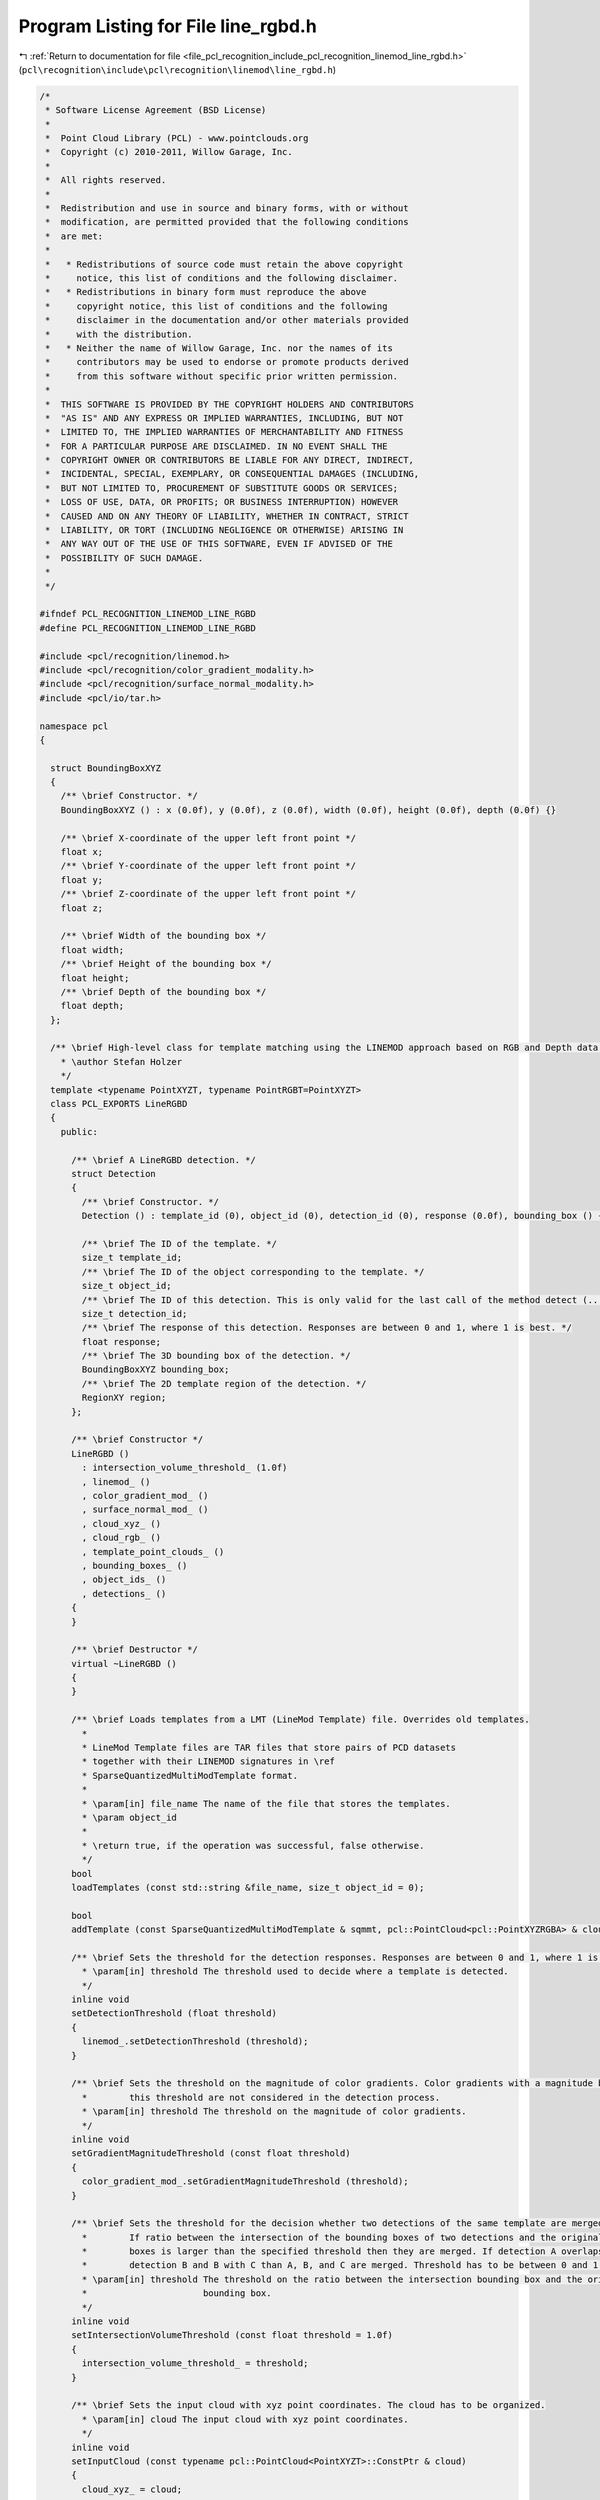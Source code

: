 
.. _program_listing_file_pcl_recognition_include_pcl_recognition_linemod_line_rgbd.h:

Program Listing for File line_rgbd.h
====================================

|exhale_lsh| :ref:`Return to documentation for file <file_pcl_recognition_include_pcl_recognition_linemod_line_rgbd.h>` (``pcl\recognition\include\pcl\recognition\linemod\line_rgbd.h``)

.. |exhale_lsh| unicode:: U+021B0 .. UPWARDS ARROW WITH TIP LEFTWARDS

.. code-block:: cpp

   /*
    * Software License Agreement (BSD License)
    *
    *  Point Cloud Library (PCL) - www.pointclouds.org
    *  Copyright (c) 2010-2011, Willow Garage, Inc.
    *
    *  All rights reserved. 
    *
    *  Redistribution and use in source and binary forms, with or without
    *  modification, are permitted provided that the following conditions
    *  are met:
    *
    *   * Redistributions of source code must retain the above copyright
    *     notice, this list of conditions and the following disclaimer.
    *   * Redistributions in binary form must reproduce the above
    *     copyright notice, this list of conditions and the following
    *     disclaimer in the documentation and/or other materials provided
    *     with the distribution.
    *   * Neither the name of Willow Garage, Inc. nor the names of its
    *     contributors may be used to endorse or promote products derived
    *     from this software without specific prior written permission.
    *
    *  THIS SOFTWARE IS PROVIDED BY THE COPYRIGHT HOLDERS AND CONTRIBUTORS
    *  "AS IS" AND ANY EXPRESS OR IMPLIED WARRANTIES, INCLUDING, BUT NOT
    *  LIMITED TO, THE IMPLIED WARRANTIES OF MERCHANTABILITY AND FITNESS
    *  FOR A PARTICULAR PURPOSE ARE DISCLAIMED. IN NO EVENT SHALL THE
    *  COPYRIGHT OWNER OR CONTRIBUTORS BE LIABLE FOR ANY DIRECT, INDIRECT,
    *  INCIDENTAL, SPECIAL, EXEMPLARY, OR CONSEQUENTIAL DAMAGES (INCLUDING,
    *  BUT NOT LIMITED TO, PROCUREMENT OF SUBSTITUTE GOODS OR SERVICES;
    *  LOSS OF USE, DATA, OR PROFITS; OR BUSINESS INTERRUPTION) HOWEVER
    *  CAUSED AND ON ANY THEORY OF LIABILITY, WHETHER IN CONTRACT, STRICT
    *  LIABILITY, OR TORT (INCLUDING NEGLIGENCE OR OTHERWISE) ARISING IN
    *  ANY WAY OUT OF THE USE OF THIS SOFTWARE, EVEN IF ADVISED OF THE
    *  POSSIBILITY OF SUCH DAMAGE.
    *
    */
   
   #ifndef PCL_RECOGNITION_LINEMOD_LINE_RGBD
   #define PCL_RECOGNITION_LINEMOD_LINE_RGBD
   
   #include <pcl/recognition/linemod.h>
   #include <pcl/recognition/color_gradient_modality.h>
   #include <pcl/recognition/surface_normal_modality.h>
   #include <pcl/io/tar.h>
   
   namespace pcl
   {
   
     struct BoundingBoxXYZ
     {
       /** \brief Constructor. */
       BoundingBoxXYZ () : x (0.0f), y (0.0f), z (0.0f), width (0.0f), height (0.0f), depth (0.0f) {}
   
       /** \brief X-coordinate of the upper left front point */
       float x;
       /** \brief Y-coordinate of the upper left front point */
       float y;
       /** \brief Z-coordinate of the upper left front point */
       float z;
   
       /** \brief Width of the bounding box */
       float width;
       /** \brief Height of the bounding box */
       float height;
       /** \brief Depth of the bounding box */
       float depth;
     };
   
     /** \brief High-level class for template matching using the LINEMOD approach based on RGB and Depth data.
       * \author Stefan Holzer
       */
     template <typename PointXYZT, typename PointRGBT=PointXYZT>
     class PCL_EXPORTS LineRGBD
     {
       public:
   
         /** \brief A LineRGBD detection. */
         struct Detection
         {
           /** \brief Constructor. */
           Detection () : template_id (0), object_id (0), detection_id (0), response (0.0f), bounding_box () {}
   
           /** \brief The ID of the template. */
           size_t template_id;
           /** \brief The ID of the object corresponding to the template. */
           size_t object_id;
           /** \brief The ID of this detection. This is only valid for the last call of the method detect (...). */
           size_t detection_id;
           /** \brief The response of this detection. Responses are between 0 and 1, where 1 is best. */
           float response;
           /** \brief The 3D bounding box of the detection. */
           BoundingBoxXYZ bounding_box;
           /** \brief The 2D template region of the detection. */
           RegionXY region;
         };
   
         /** \brief Constructor */
         LineRGBD ()
           : intersection_volume_threshold_ (1.0f)
           , linemod_ ()
           , color_gradient_mod_ ()
           , surface_normal_mod_ ()
           , cloud_xyz_ ()
           , cloud_rgb_ ()
           , template_point_clouds_ ()
           , bounding_boxes_ ()
           , object_ids_ ()
           , detections_ ()
         {
         }
   
         /** \brief Destructor */
         virtual ~LineRGBD ()
         {
         }
   
         /** \brief Loads templates from a LMT (LineMod Template) file. Overrides old templates.
           *
           * LineMod Template files are TAR files that store pairs of PCD datasets
           * together with their LINEMOD signatures in \ref
           * SparseQuantizedMultiModTemplate format.
           *
           * \param[in] file_name The name of the file that stores the templates.
           * \param object_id
           *
           * \return true, if the operation was successful, false otherwise.
           */
         bool
         loadTemplates (const std::string &file_name, size_t object_id = 0);
   
         bool
         addTemplate (const SparseQuantizedMultiModTemplate & sqmmt, pcl::PointCloud<pcl::PointXYZRGBA> & cloud, size_t object_id = 0);
   
         /** \brief Sets the threshold for the detection responses. Responses are between 0 and 1, where 1 is a best. 
           * \param[in] threshold The threshold used to decide where a template is detected.
           */
         inline void
         setDetectionThreshold (float threshold)
         {
           linemod_.setDetectionThreshold (threshold);
         }
   
         /** \brief Sets the threshold on the magnitude of color gradients. Color gradients with a magnitude below 
           *        this threshold are not considered in the detection process.
           * \param[in] threshold The threshold on the magnitude of color gradients.
           */
         inline void
         setGradientMagnitudeThreshold (const float threshold)
         {
           color_gradient_mod_.setGradientMagnitudeThreshold (threshold);
         }
   
         /** \brief Sets the threshold for the decision whether two detections of the same template are merged or not. 
           *        If ratio between the intersection of the bounding boxes of two detections and the original bounding 
           *        boxes is larger than the specified threshold then they are merged. If detection A overlaps with 
           *        detection B and B with C than A, B, and C are merged. Threshold has to be between 0 and 1.
           * \param[in] threshold The threshold on the ratio between the intersection bounding box and the original 
           *                      bounding box.
           */
         inline void
         setIntersectionVolumeThreshold (const float threshold = 1.0f)
         {
           intersection_volume_threshold_ = threshold;
         }
   
         /** \brief Sets the input cloud with xyz point coordinates. The cloud has to be organized. 
           * \param[in] cloud The input cloud with xyz point coordinates.
           */
         inline void
         setInputCloud (const typename pcl::PointCloud<PointXYZT>::ConstPtr & cloud)
         {
           cloud_xyz_ = cloud;
   
           surface_normal_mod_.setInputCloud (cloud);
           surface_normal_mod_.processInputData ();
         }
   
         /** \brief Sets the input cloud with rgb values. The cloud has to be organized. 
           * \param[in] cloud The input cloud with rgb values.
           */
         inline void
         setInputColors (const typename pcl::PointCloud<PointRGBT>::ConstPtr & cloud)
         {
           cloud_rgb_ = cloud;
   
           color_gradient_mod_.setInputCloud (cloud);
           color_gradient_mod_.processInputData ();
         }
   
         /** \brief Creates a template from the specified data and adds it to the matching queue. 
           * \param cloud
           * \param object_id
           * \param[in] mask_xyz the mask that determine which parts of the xyz-modality are used for creating the template.
           * \param[in] mask_rgb the mask that determine which parts of the rgb-modality are used for creating the template.
           * \param[in] region the region which will be associated with the template (can be larger than the actual modality-maps).
           */
         int 
         createAndAddTemplate (
           pcl::PointCloud<pcl::PointXYZRGBA> & cloud,
           const size_t object_id,
           const MaskMap & mask_xyz,
           const MaskMap & mask_rgb,
           const RegionXY & region);
   
   
         /** \brief Applies the detection process and fills the supplied vector with the detection instances. 
           * \param[out] detections The storage for the detection instances.
           */
         void 
         detect (std::vector<typename pcl::LineRGBD<PointXYZT, PointRGBT>::Detection> & detections);
   
         /** \brief Applies the detection process in a semi-scale-invariant manner. This is done by actually
           *        scaling the template to different sizes.
           */
         void
         detectSemiScaleInvariant (std::vector<typename pcl::LineRGBD<PointXYZT, PointRGBT>::Detection> & detections,
                                   float min_scale = 0.6944444f,
                                   float max_scale = 1.44f,
                                   float scale_multiplier = 1.2f);
   
         /** \brief Computes and returns the point cloud of the specified detection. This is the template point 
           *        cloud transformed to the detection coordinates. The detection ID refers to the last call of 
           *        the method detect (...).
           * \param[in] detection_id The ID of the detection (according to the last call of the method detect (...)).
           * \param[out] cloud The storage for the transformed points.
           */
         void
         computeTransformedTemplatePoints (const size_t detection_id,
                                           pcl::PointCloud<pcl::PointXYZRGBA> & cloud);
   
         /** \brief Finds the indices of the points in the input cloud which correspond to the specified detection. 
           *        The detection ID refers to the last call of the method detect (...).
           * \param[in] detection_id The ID of the detection (according to the last call of the method detect (...)).
           */
         inline std::vector<size_t>
         findObjectPointIndices (const size_t detection_id)
         {
           if (detection_id >= detections_.size ())
             PCL_ERROR ("ERROR pcl::LineRGBD::computeTransformedTemplatePoints - detection_id is out of bounds\n");
   
           // TODO: compute transform from detection
           // TODO: transform template points
           std::vector<size_t> vec;
           return (vec);
         }
   
   
       protected:
   
         /** \brief Aligns the template points with the points found at the detection position of the specified detection. 
           *        The detection ID refers to the last call of the method detect (...). 
           * \param[in] detection_id The ID of the detection (according to the last call of the method detect (...)).
           */
         inline std::vector<size_t>
         alignTemplatePoints (const size_t detection_id)
         {
           if (detection_id >= detections_.size ())
             PCL_ERROR ("ERROR pcl::LineRGBD::computeTransformedTemplatePoints - detection_id is out of bounds\n");
   
           // TODO: compute transform from detection
           // TODO: transform template points
           std::vector<size_t> vec;
           return (vec);
         }
   
         /** \brief Refines the found detections along the depth. */
         void
         refineDetectionsAlongDepth ();
   
         /** \brief Applies projective ICP on detections to find their correct position in depth. */
         void
         applyProjectiveDepthICPOnDetections ();
   
         /** \brief Checks for overlapping detections, removes them and keeps only the strongest one. */
         void
         removeOverlappingDetections ();
   
         /** \brief Computes the volume of the intersection between two bounding boxes.
           * \param[in] box1 First bounding box.
           * \param[in] box2 Second bounding box.
           */
         static float
         computeBoundingBoxIntersectionVolume (const BoundingBoxXYZ &box1, const BoundingBoxXYZ &box2);
   
       private:
         /** \brief Read another LTM header chunk. */
         bool 
         readLTMHeader (int fd, pcl::io::TARHeader &header);
   
         /** \brief Intersection volume threshold. */
         float intersection_volume_threshold_;
   
         /** \brief LINEMOD instance. */
         public: pcl::LINEMOD linemod_;
         /** \brief Color gradient modality. */
         pcl::ColorGradientModality<PointRGBT> color_gradient_mod_;
         /** \brief Surface normal modality. */
         pcl::SurfaceNormalModality<PointXYZT> surface_normal_mod_;
   
         /** \brief XYZ point cloud. */
         typename pcl::PointCloud<PointXYZT>::ConstPtr cloud_xyz_;
         /** \brief RGB point cloud. */
         typename pcl::PointCloud<PointRGBT>::ConstPtr cloud_rgb_;
   
         /** \brief Point clouds corresponding to the templates. */
         pcl::PointCloud<pcl::PointXYZRGBA>::CloudVectorType template_point_clouds_;
         /** \brief Bounding boxes corresponding to the templates. */
         std::vector<pcl::BoundingBoxXYZ> bounding_boxes_;
         /** \brief Object IDs corresponding to the templates. */
         std::vector<size_t> object_ids_;
   
         /** \brief Detections from last call of method detect (...). */
         std::vector<typename pcl::LineRGBD<PointXYZT, PointRGBT>::Detection> detections_; 
     };
   
   }
   
   #include <pcl/recognition/impl/linemod/line_rgbd.hpp>
   
   #endif  
